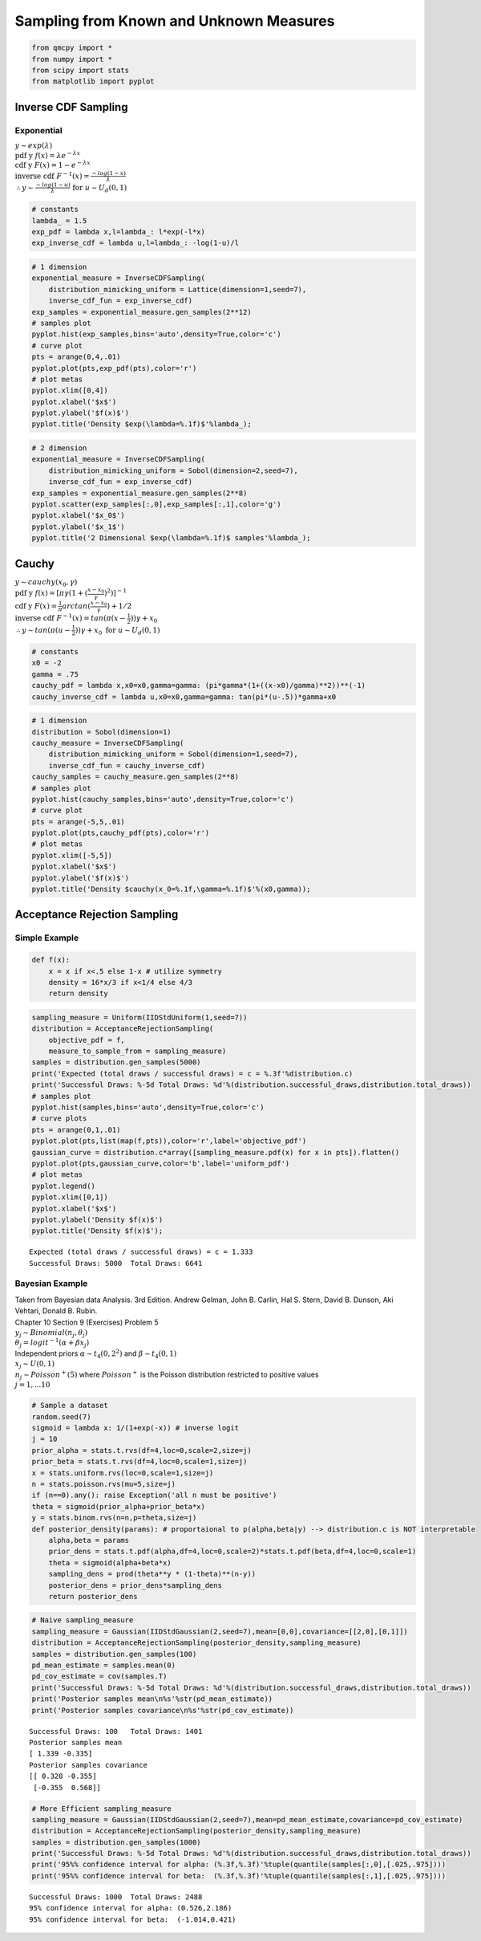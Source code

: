 Sampling from Known and Unknown Measures
========================================

.. code:: ipython3

    from qmcpy import *
    from numpy import *
    from scipy import stats
    from matplotlib import pyplot

Inverse CDF Sampling
--------------------

Exponential
~~~~~~~~~~~

| :math:`y \sim exp(\lambda)`
| :math:`\text{pdf y } f(x) = \lambda e^{-\lambda x}`
| :math:`\text{cdf y } F(x) = 1-e^{-\lambda x}`
| :math:`\text{inverse cdf } F^{-1}(x) = \frac{-log(1-x)}{\lambda}`
| :math:`\therefore y \sim \frac{-log(1-u)}{\lambda} \text{ for } u \sim U_d(0,1)`

.. code:: ipython3

    # constants
    lambda_ = 1.5
    exp_pdf = lambda x,l=lambda_: l*exp(-l*x)
    exp_inverse_cdf = lambda u,l=lambda_: -log(1-u)/l

.. code:: ipython3

    # 1 dimension
    exponential_measure = InverseCDFSampling(
        distribution_mimicking_uniform = Lattice(dimension=1,seed=7),
        inverse_cdf_fun = exp_inverse_cdf)
    exp_samples = exponential_measure.gen_samples(2**12)
    # samples plot
    pyplot.hist(exp_samples,bins='auto',density=True,color='c')
    # curve plot
    pts = arange(0,4,.01)
    pyplot.plot(pts,exp_pdf(pts),color='r')
    # plot metas
    pyplot.xlim([0,4])
    pyplot.xlabel('$x$')
    pyplot.ylabel('$f(x)$')
    pyplot.title('Density $exp(\lambda=%.1f)$'%lambda_);



.. image:: sampling_measures_files/sampling_measures_5_0.png


.. code:: ipython3

    # 2 dimension
    exponential_measure = InverseCDFSampling(
        distribution_mimicking_uniform = Sobol(dimension=2,seed=7),
        inverse_cdf_fun = exp_inverse_cdf)
    exp_samples = exponential_measure.gen_samples(2**8)
    pyplot.scatter(exp_samples[:,0],exp_samples[:,1],color='g')
    pyplot.xlabel('$x_0$')
    pyplot.ylabel('$x_1$')
    pyplot.title('2 Dimensional $exp(\lambda=%.1f)$ samples'%lambda_);



.. image:: sampling_measures_files/sampling_measures_6_0.png


Cauchy
------

| :math:`y \sim cauchy(x_0,\gamma)`
| :math:`\text{pdf y } f(x) = [\pi \gamma (1+(\frac{x-x_0}{\gamma})^2)]^{-1}`
| :math:`\text{cdf y } F(x) = \frac{1}{\pi} arctan(\frac{x-x_0}{\gamma}) + 1/2`
| :math:`\text{inverse cdf } F^{-1}(x) = tan(\pi(x-\frac{1}{2}))\gamma + x_0`
| :math:`\therefore y \sim tan(\pi(u-\frac{1}{2}))\gamma + x_0 \text{ for } u \sim U_d(0,1)`

.. code:: ipython3

    # constants
    x0 = -2
    gamma = .75
    cauchy_pdf = lambda x,x0=x0,gamma=gamma: (pi*gamma*(1+((x-x0)/gamma)**2))**(-1)
    cauchy_inverse_cdf = lambda u,x0=x0,gamma=gamma: tan(pi*(u-.5))*gamma+x0

.. code:: ipython3

    # 1 dimension
    distribution = Sobol(dimension=1)
    cauchy_measure = InverseCDFSampling(
        distribution_mimicking_uniform = Sobol(dimension=1,seed=7),
        inverse_cdf_fun = cauchy_inverse_cdf)
    cauchy_samples = cauchy_measure.gen_samples(2**8)
    # samples plot
    pyplot.hist(cauchy_samples,bins='auto',density=True,color='c')
    # curve plot
    pts = arange(-5,5,.01)
    pyplot.plot(pts,cauchy_pdf(pts),color='r')
    # plot metas
    pyplot.xlim([-5,5])
    pyplot.xlabel('$x$')
    pyplot.ylabel('$f(x)$')
    pyplot.title('Density $cauchy(x_0=%.1f,\gamma=%.1f)$'%(x0,gamma));



.. image:: sampling_measures_files/sampling_measures_9_0.png


Acceptance Rejection Sampling
-----------------------------

Simple Example
~~~~~~~~~~~~~~

.. raw:: latex

   \begin{equation}
   \text{objective pdf } f(x) = \begin{cases}
           16x/3, & 0 \leq x \leq 1/4,\\
           4/3, & 1/4 <x < 3/4,\\
           16(1-x)/3, & 3/4 < x < 1
   \end{cases}
   \end{equation}

.. code:: ipython3

    def f(x):
        x = x if x<.5 else 1-x # utilize symmetry 
        density = 16*x/3 if x<1/4 else 4/3
        return density

.. code:: ipython3

    sampling_measure = Uniform(IIDStdUniform(1,seed=7))
    distribution = AcceptanceRejectionSampling(
        objective_pdf = f,
        measure_to_sample_from = sampling_measure)
    samples = distribution.gen_samples(5000)
    print('Expected (total draws / successful draws) = c = %.3f'%distribution.c)
    print('Successful Draws: %-5d Total Draws: %d'%(distribution.successful_draws,distribution.total_draws))
    # samples plot
    pyplot.hist(samples,bins='auto',density=True,color='c')
    # curve plots
    pts = arange(0,1,.01)
    pyplot.plot(pts,list(map(f,pts)),color='r',label='objective_pdf')
    gaussian_curve = distribution.c*array([sampling_measure.pdf(x) for x in pts]).flatten()
    pyplot.plot(pts,gaussian_curve,color='b',label='uniform_pdf')
    # plot metas
    pyplot.legend()
    pyplot.xlim([0,1])
    pyplot.xlabel('$x$')
    pyplot.ylabel('Density $f(x)$')
    pyplot.title('Density $f(x)$');


.. parsed-literal::

    Expected (total draws / successful draws) = c = 1.333
    Successful Draws: 5000  Total Draws: 6641



.. image:: sampling_measures_files/sampling_measures_13_1.png


Bayesian Example
~~~~~~~~~~~~~~~~

| Taken from Bayesian data Analysis. 3rd Edition. Andrew Gelman, John B.
  Carlin, Hal S. Stern, David B. Dunson, Aki Vehtari, Donald B. Rubin.
| Chapter 10 Section 9 (Exercises) Problem 5
| :math:`y_j \sim Binomial(n_j,\theta_j)`
| :math:`\theta_j = {logit}^{-1}(\alpha+\beta x_j)`
| Independent priors :math:`\alpha \sim t_4(0,2^2)` and
  :math:`\beta \sim t_4(0,1)`
| :math:`x_j \sim U(0,1)`
| :math:`n_j \sim Poisson^{+}(5)` where :math:`Poisson^{+}` is the
  Poisson distribution restricted to positive values
| :math:`j=1,...10`

.. code:: ipython3

    # Sample a dataset
    random.seed(7)
    sigmoid = lambda x: 1/(1+exp(-x)) # inverse logit
    j = 10
    prior_alpha = stats.t.rvs(df=4,loc=0,scale=2,size=j)
    prior_beta = stats.t.rvs(df=4,loc=0,scale=1,size=j)
    x = stats.uniform.rvs(loc=0,scale=1,size=j)
    n = stats.poisson.rvs(mu=5,size=j)
    if (n==0).any(): raise Exception('all n must be positive')
    theta = sigmoid(prior_alpha+prior_beta*x)
    y = stats.binom.rvs(n=n,p=theta,size=j)
    def posterior_density(params): # proportaional to p(alpha,beta|y) --> distribution.c is NOT interpretable
        alpha,beta = params
        prior_dens = stats.t.pdf(alpha,df=4,loc=0,scale=2)*stats.t.pdf(beta,df=4,loc=0,scale=1)
        theta = sigmoid(alpha+beta*x)
        sampling_dens = prod(theta**y * (1-theta)**(n-y))
        posterior_dens = prior_dens*sampling_dens
        return posterior_dens

.. code:: ipython3

    # Naive sampling_measure
    sampling_measure = Gaussian(IIDStdGaussian(2,seed=7),mean=[0,0],covariance=[[2,0],[0,1]])
    distribution = AcceptanceRejectionSampling(posterior_density,sampling_measure)
    samples = distribution.gen_samples(100)
    pd_mean_estimate = samples.mean(0)
    pd_cov_estimate = cov(samples.T)
    print('Successful Draws: %-5d Total Draws: %d'%(distribution.successful_draws,distribution.total_draws))
    print('Posterior samples mean\n%s'%str(pd_mean_estimate))
    print('Posterior samples covariance\n%s'%str(pd_cov_estimate))


.. parsed-literal::

    Successful Draws: 100   Total Draws: 1401
    Posterior samples mean
    [ 1.339 -0.335]
    Posterior samples covariance
    [[ 0.320 -0.355]
     [-0.355  0.568]]


.. code:: ipython3

    # More Efficient sampling_measure
    sampling_measure = Gaussian(IIDStdGaussian(2,seed=7),mean=pd_mean_estimate,covariance=pd_cov_estimate)
    distribution = AcceptanceRejectionSampling(posterior_density,sampling_measure)
    samples = distribution.gen_samples(1000)
    print('Successful Draws: %-5d Total Draws: %d'%(distribution.successful_draws,distribution.total_draws))
    print('95%% confidence interval for alpha: (%.3f,%.3f)'%tuple(quantile(samples[:,0],[.025,.975])))
    print('95%% confidence interval for beta:  (%.3f,%.3f)'%tuple(quantile(samples[:,1],[.025,.975])))


.. parsed-literal::

    Successful Draws: 1000  Total Draws: 2488
    95% confidence interval for alpha: (0.526,2.186)
    95% confidence interval for beta:  (-1.014,0.421)



